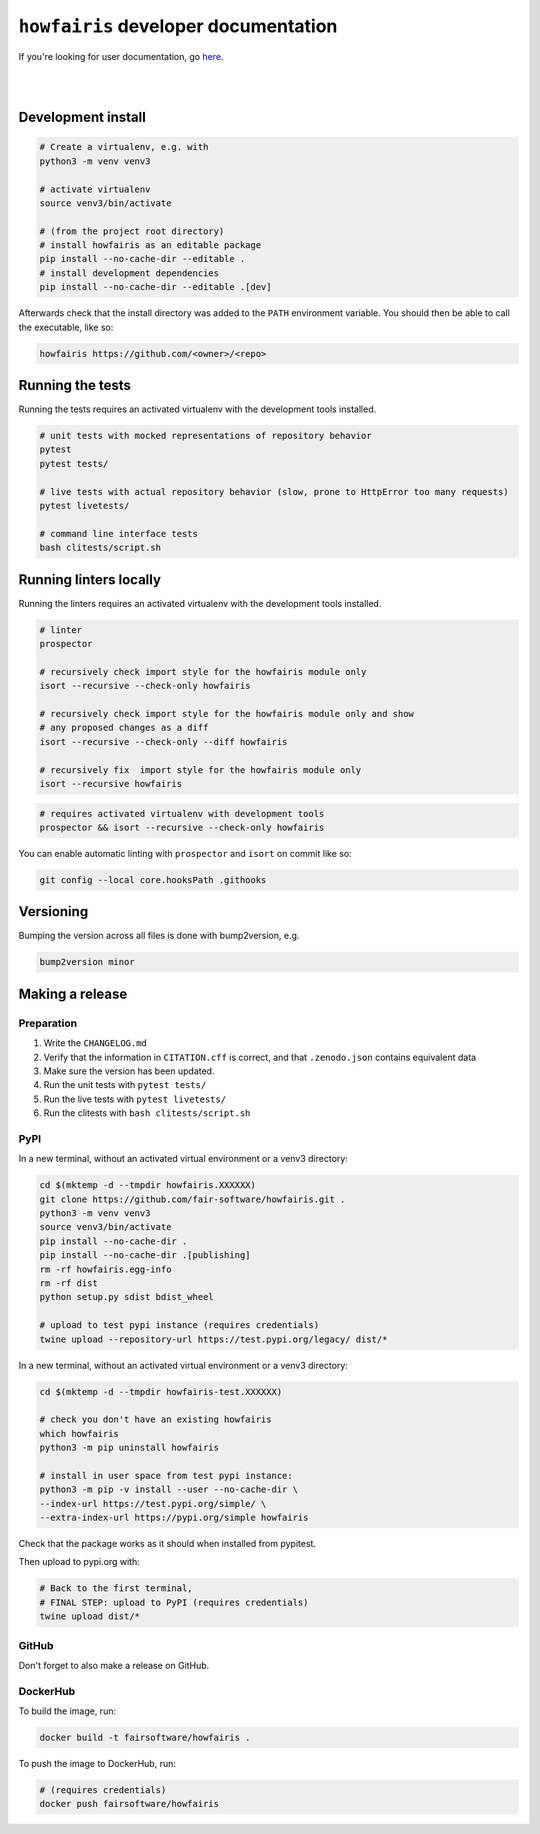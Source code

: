 ``howfairis`` developer documentation
=====================================

If you're looking for user documentation, go `here <README.rst>`_.

|
|

Development install
-------------------

.. code:: shell

    # Create a virtualenv, e.g. with
    python3 -m venv venv3

    # activate virtualenv
    source venv3/bin/activate

    # (from the project root directory)
    # install howfairis as an editable package
    pip install --no-cache-dir --editable .
    # install development dependencies
    pip install --no-cache-dir --editable .[dev]

Afterwards check that the install directory was added to the ``PATH``
environment variable. You should then be able to call the executable,
like so:

.. code:: shell

    howfairis https://github.com/<owner>/<repo>

Running the tests
-----------------

Running the tests requires an activated virtualenv with the development tools installed.

.. code:: shell

    # unit tests with mocked representations of repository behavior
    pytest
    pytest tests/
    
    # live tests with actual repository behavior (slow, prone to HttpError too many requests)
    pytest livetests/
    
    # command line interface tests
    bash clitests/script.sh

Running linters locally
-----------------------

Running the linters requires an activated virtualenv with the development tools installed.

.. code:: shell

    # linter
    prospector

    # recursively check import style for the howfairis module only
    isort --recursive --check-only howfairis

    # recursively check import style for the howfairis module only and show
    # any proposed changes as a diff
    isort --recursive --check-only --diff howfairis

    # recursively fix  import style for the howfairis module only
    isort --recursive howfairis

.. code:: shell

    # requires activated virtualenv with development tools
    prospector && isort --recursive --check-only howfairis

You can enable automatic linting with ``prospector`` and ``isort`` on commit like so:

.. code:: shell

    git config --local core.hooksPath .githooks

Versioning
----------

Bumping the version across all files is done with bump2version, e.g.

.. code:: shell

    bump2version minor


Making a release
----------------

Preparation
^^^^^^^^^^^

1. Write the ``CHANGELOG.md``
2. Verify that the information in ``CITATION.cff`` is correct, and that ``.zenodo.json`` contains equivalent data
3. Make sure the version has been updated.
4. Run the unit tests with ``pytest tests/``
5. Run the live tests with ``pytest livetests/``
6. Run the clitests with ``bash clitests/script.sh``

PyPI
^^^^

In a new terminal, without an activated virtual environment or a venv3 directory:

.. code:: shell

    cd $(mktemp -d --tmpdir howfairis.XXXXXX)
    git clone https://github.com/fair-software/howfairis.git .
    python3 -m venv venv3
    source venv3/bin/activate
    pip install --no-cache-dir .
    pip install --no-cache-dir .[publishing]
    rm -rf howfairis.egg-info
    rm -rf dist
    python setup.py sdist bdist_wheel

    # upload to test pypi instance (requires credentials)
    twine upload --repository-url https://test.pypi.org/legacy/ dist/*

In a new terminal, without an activated virtual environment or a venv3 directory:

.. code:: shell
    
    cd $(mktemp -d --tmpdir howfairis-test.XXXXXX)

    # check you don't have an existing howfairis
    which howfairis
    python3 -m pip uninstall howfairis

    # install in user space from test pypi instance:
    python3 -m pip -v install --user --no-cache-dir \
    --index-url https://test.pypi.org/simple/ \
    --extra-index-url https://pypi.org/simple howfairis

Check that the package works as it should when installed from pypitest.

Then upload to pypi.org with:

.. code:: shell

    # Back to the first terminal,
    # FINAL STEP: upload to PyPI (requires credentials)
    twine upload dist/*

GitHub
^^^^^^

Don't forget to also make a release on GitHub.

DockerHub
^^^^^^^^^

To build the image, run:

.. code:: shell

    docker build -t fairsoftware/howfairis .

To push the image to DockerHub, run:

.. code:: shell

    # (requires credentials)  
    docker push fairsoftware/howfairis
